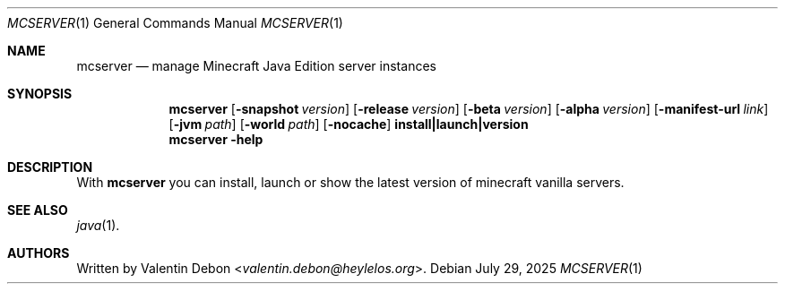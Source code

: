 .Dd July 29, 2025
.Dt MCSERVER 1
.Os
.Sh NAME
.Nm mcserver
.Nd manage Minecraft Java Edition server instances
.Sh SYNOPSIS
.Nm mcserver
.Op Fl snapshot Ar version
.Op Fl release Ar version
.Op Fl beta Ar version
.Op Fl alpha Ar version
.Op Fl manifest-url Ar link
.Op Fl jvm Ar path
.Op Fl world Ar path
.Op Fl nocache
.Cm install|launch|version
.Nm mcserver
.Fl help
.Sh DESCRIPTION
With
.Nm
you can install, launch or show the latest version of minecraft vanilla servers.
.Pp
.Sh SEE ALSO
.Xr java 1 .
.Sh AUTHORS
Written by
.An Valentin Debon Aq Mt valentin.debon@heylelos.org .
